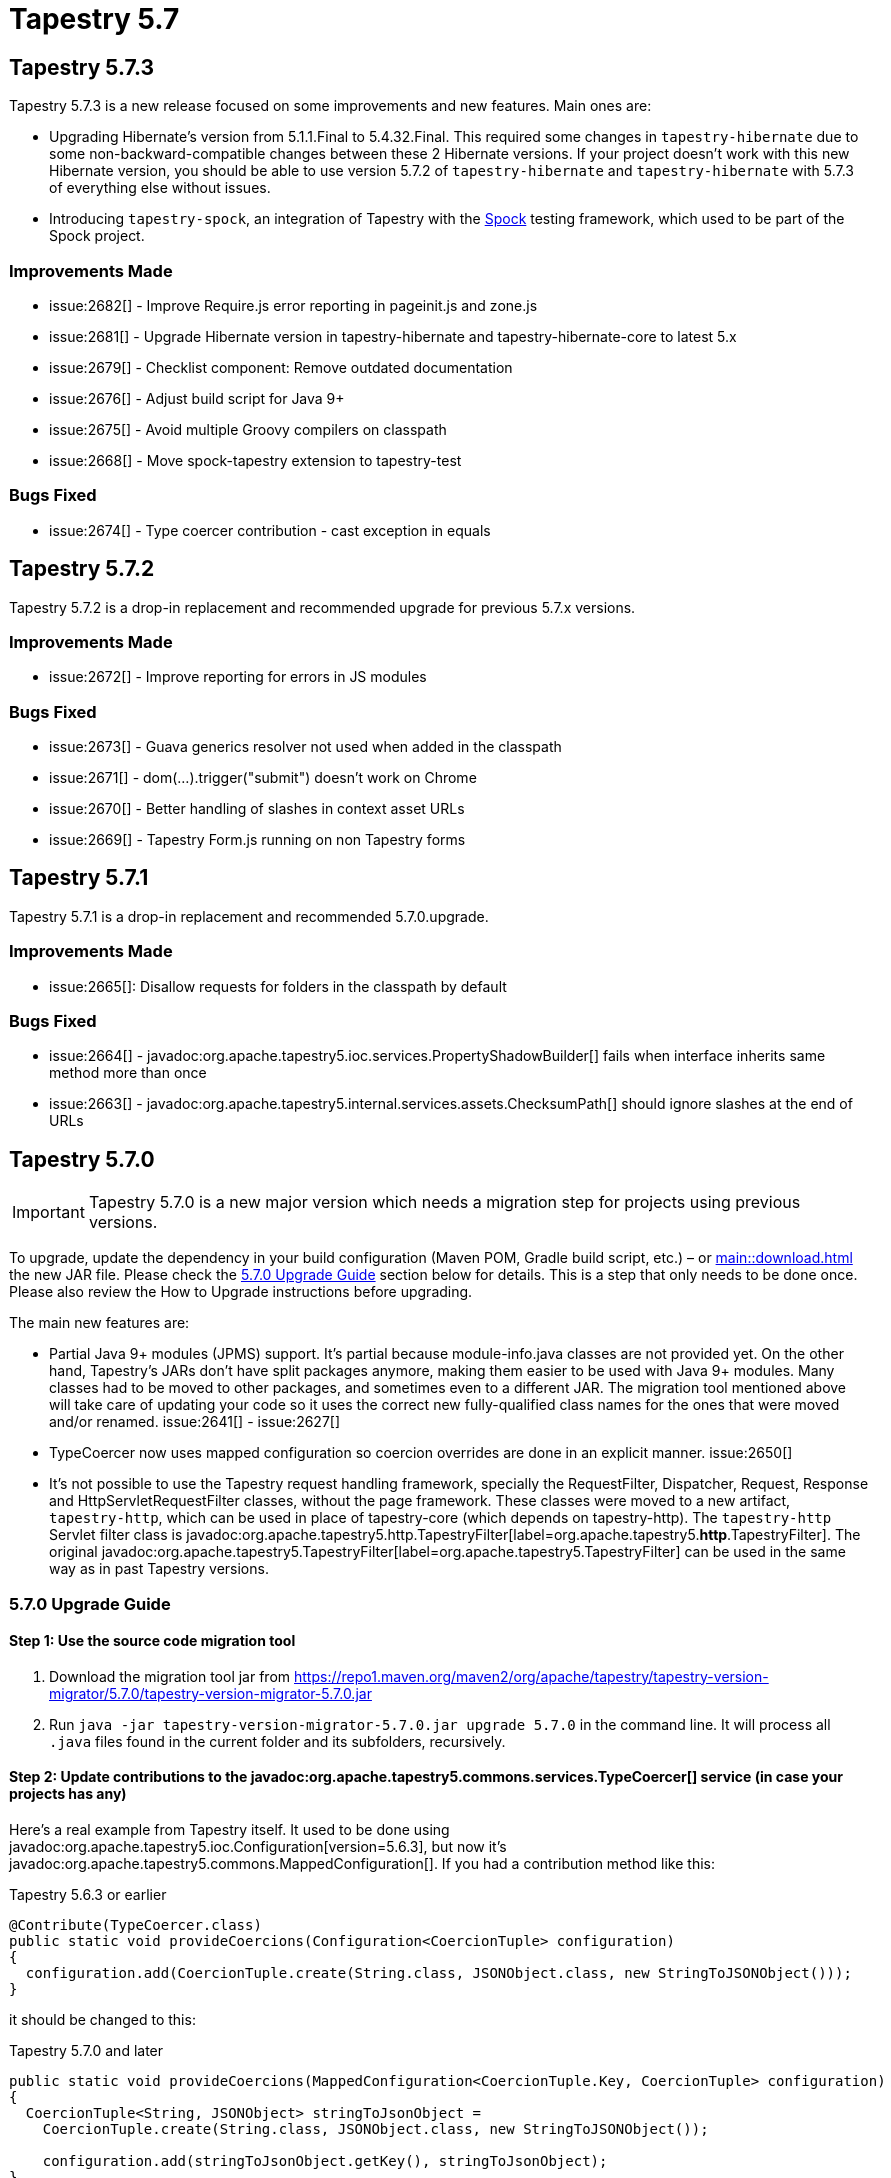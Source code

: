 = Tapestry 5.7

== Tapestry 5.7.3
Tapestry 5.7.3 is a new release focused on some improvements and new features. Main ones are:

* Upgrading Hibernate's version from 5.1.1.Final to 5.4.32.Final.
This required some changes in `tapestry-hibernate` due to some non-backward-compatible changes between these 2 Hibernate versions.
If your project doesn't work with this new Hibernate version, you should be able to use version 5.7.2 of `tapestry-hibernate` and `tapestry-hibernate` with 5.7.3 of everything else without issues.
* Introducing `tapestry-spock`, an integration of Tapestry with the https://spockframework.org[Spock] testing framework, which used to be part of the Spock project.

=== Improvements Made
* issue:2682[] - Improve Require.js error reporting in pageinit.js and zone.js
* issue:2681[] - Upgrade Hibernate version in tapestry-hibernate and tapestry-hibernate-core to latest 5.x
* issue:2679[] - Checklist component: Remove outdated documentation
* issue:2676[] - Adjust build script for Java 9+
* issue:2675[] - Avoid multiple Groovy compilers on classpath
* issue:2668[] - Move spock-tapestry extension to tapestry-test

=== Bugs Fixed
* issue:2674[] - Type coercer contribution - cast exception in equals

== Tapestry 5.7.2
Tapestry 5.7.2 is a drop-in replacement and recommended upgrade for previous 5.7.x versions.

=== Improvements Made
* issue:2672[] - Improve reporting for errors in JS modules

=== Bugs Fixed
* issue:2673[] - Guava generics resolver not used when added in the classpath
* issue:2671[] - dom(...).trigger("submit") doesn't work on Chrome
* issue:2670[] - Better handling of slashes in context asset URLs
* issue:2669[] - Tapestry Form.js running on non Tapestry forms

== Tapestry 5.7.1
Tapestry 5.7.1 is a drop-in replacement and recommended 5.7.0.upgrade.

=== Improvements Made
* issue:2665[]: Disallow requests for folders in the classpath by default

=== Bugs Fixed
* issue:2664[] - javadoc:org.apache.tapestry5.ioc.services.PropertyShadowBuilder[] fails when interface inherits same method more than once
* issue:2663[] - javadoc:org.apache.tapestry5.internal.services.assets.ChecksumPath[] should ignore slashes at the end of URLs


== Tapestry 5.7.0
IMPORTANT: Tapestry 5.7.0 is a new major version which needs a migration step for projects using previous versions.

To upgrade, update the dependency in your build configuration (Maven POM, Gradle build script, etc.) – or xref:main::download.adoc[] the new JAR file.
Please check the <<5.7.0 Upgrade Guide>> section below for details.
This is a step that only needs to be done once.
Please also review the How to Upgrade instructions before upgrading.

The main new features are:

* Partial Java 9+ modules (JPMS) support.
It's partial because module-info.java classes are not provided yet.
On the other hand, Tapestry's JARs don't have split packages anymore, making them easier to be used with Java 9+ modules.
Many classes had to be moved to other packages, and sometimes even to a different JAR.
The migration tool mentioned above will take care of updating your code so it uses the correct new fully-qualified class names for the ones that were moved and/or renamed.
issue:2641[] - issue:2627[]

* TypeCoercer now uses mapped configuration so coercion overrides are done in an explicit manner. 
issue:2650[]

* It's not possible to use the Tapestry request handling framework, specially the RequestFilter, Dispatcher, Request, Response and HttpServletRequestFilter classes, without the page framework.
These classes were moved to a new artifact, `tapestry-http`, which can be used in place of tapestry-core (which depends on tapestry-http). The `tapestry-http` Servlet filter class is javadoc:org.apache.tapestry5.http.TapestryFilter[label=org.apache.tapestry5.*http*.TapestryFilter].
The original javadoc:org.apache.tapestry5.TapestryFilter[label=org.apache.tapestry5.TapestryFilter] can be used in the same way as in past Tapestry versions.

=== 5.7.0 Upgrade Guide
==== Step 1: Use the source code migration tool

. Download the migration tool jar from https://repo1.maven.org/maven2/org/apache/tapestry/tapestry-version-migrator/5.7.0/tapestry-version-migrator-5.7.0.jar
. Run `java -jar tapestry-version-migrator-5.7.0.jar upgrade 5.7.0` in the command line.
It will process all `.java` files found in the current folder and its subfolders, recursively.

==== Step 2: Update contributions to the javadoc:org.apache.tapestry5.commons.services.TypeCoercer[] service (in case your projects has any)
Here's a real example from Tapestry itself.
It used to be done using javadoc:org.apache.tapestry5.ioc.Configuration[version=5.6.3], but now it's javadoc:org.apache.tapestry5.commons.MappedConfiguration[].
If you had a contribution method like this:

.Tapestry 5.6.3 or earlier
[source,java]
----
@Contribute(TypeCoercer.class)
public static void provideCoercions(Configuration<CoercionTuple> configuration)
{
  configuration.add(CoercionTuple.create(String.class, JSONObject.class, new StringToJSONObject()));
}
----

it should be changed to this:

.Tapestry 5.7.0 and later
[source,java]
----
public static void provideCoercions(MappedConfiguration<CoercionTuple.Key, CoercionTuple> configuration)
{
  CoercionTuple<String, JSONObject> stringToJsonObject =
    CoercionTuple.create(String.class, JSONObject.class, new StringToJSONObject());

    configuration.add(stringToJsonObject.getKey(), stringToJsonObject);
}
----

=== Improvements Made

* issue:2662[] - Make `BeanEditor`/`BeanEditForm`/`FormGroup` more accessible
* issue:2657[] - Blacklist modules autoloaded via manifests
* issue:2655[] - Create annotation to disable validation in event handler methods
* issue:2654[] - Remove Asset2 by merging it into javadoc:org.apache.tapestry5.Asset[]
* issue:2653[] - Upgrade `tapestry-spring` 's spring-web version to 3.2.9
* issue:2652[] - Upgrade EclipseLink version in `tapestry-jpa` to 2.7.7, the latest
* issue:2651[] - javadoc:org.apache.tapestry5.commons.services.TypeCoercer[] should favor exact match coercions over intermediate ones
* issue:2650[] - Change javadoc:org.apache.tapestry5.commons.services.TypeCoercer[] configuration to MappedConfiguration
* issue:2649[] - Configuration should have consistent ordering
* issue:2645[] - Java Time API / JSR310 Type Coercers
* issue:2644[] - Split HTTP-specific classes from `tapestry-core` into `tapestry-http`
* issue:2641[] - Turn the Tapestry subprojects into Java 9+ modules (JPMS)
* issue:2640[] - `tapestry-json` improvements (implement `Collection`/`Map`, better exceptions)
* issue:2627[] - Fix split packages
* issue:2613[] - Make the build of tapestry itself pass on Java 11

=== Bugs Fixed

* issue:2661[] - Allow options to be passed to javadoc:org.apache.tapestry5.internal.webresources.GoogleClosureMinimizer[]
* issue:2660[] - Empty string and `null` namespaces should be treated as the same in Element
* issue:2659[] - Direct instantiation of javadoc:org.apache.tapestry5.services.pageload.ComponentResourceSelector[] should be replaced with delegation to javadoc:ComponentRequestSelectorAnalyzer.ComponentRequestSelectorAnalyzer[]
* issue:2658[] - Tuple should implement `hashCode()` based on its values
* issue:2656[] - Disabling strict CSS URL rewriting still throws exceptions for non-existing files
* issue:2636[] - Non-unique advice IDs silently override each other in random order on application startup

